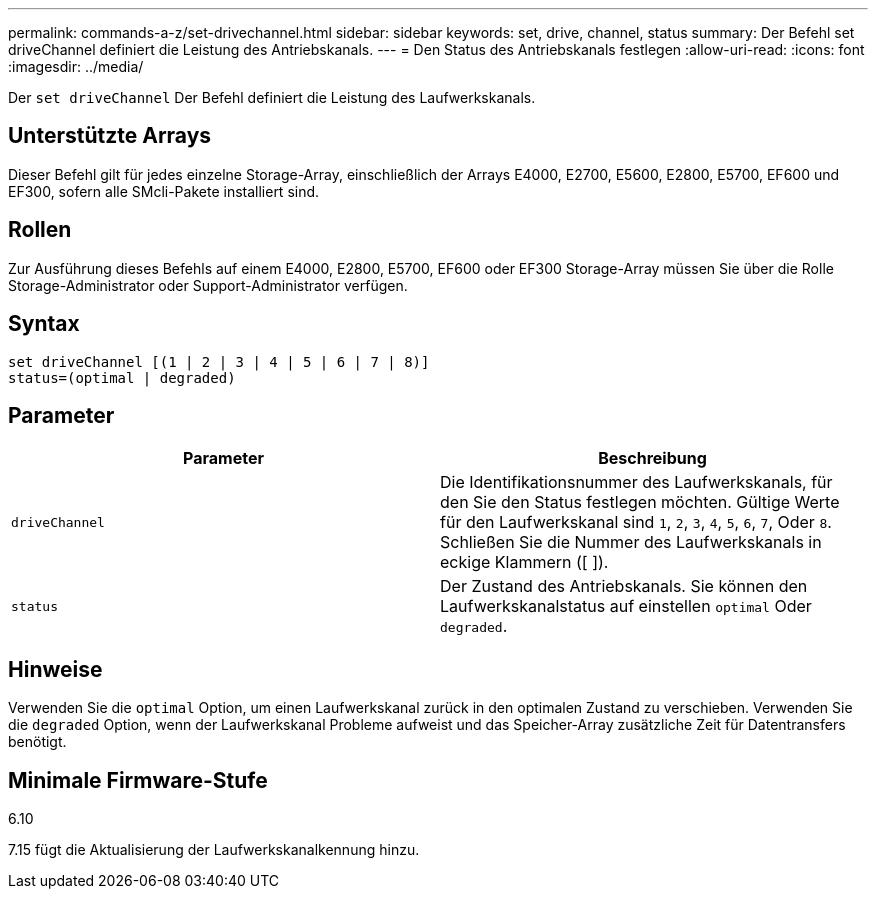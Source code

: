 ---
permalink: commands-a-z/set-drivechannel.html 
sidebar: sidebar 
keywords: set, drive, channel, status 
summary: Der Befehl set driveChannel definiert die Leistung des Antriebskanals. 
---
= Den Status des Antriebskanals festlegen
:allow-uri-read: 
:icons: font
:imagesdir: ../media/


[role="lead"]
Der `set driveChannel` Der Befehl definiert die Leistung des Laufwerkskanals.



== Unterstützte Arrays

Dieser Befehl gilt für jedes einzelne Storage-Array, einschließlich der Arrays E4000, E2700, E5600, E2800, E5700, EF600 und EF300, sofern alle SMcli-Pakete installiert sind.



== Rollen

Zur Ausführung dieses Befehls auf einem E4000, E2800, E5700, EF600 oder EF300 Storage-Array müssen Sie über die Rolle Storage-Administrator oder Support-Administrator verfügen.



== Syntax

[source, cli]
----
set driveChannel [(1 | 2 | 3 | 4 | 5 | 6 | 7 | 8)]
status=(optimal | degraded)
----


== Parameter

[cols="2*"]
|===
| Parameter | Beschreibung 


 a| 
`driveChannel`
 a| 
Die Identifikationsnummer des Laufwerkskanals, für den Sie den Status festlegen möchten. Gültige Werte für den Laufwerkskanal sind `1`, `2`, `3`, `4`, `5`, `6`, `7`, Oder `8`. Schließen Sie die Nummer des Laufwerkskanals in eckige Klammern ([ ]).



 a| 
`status`
 a| 
Der Zustand des Antriebskanals. Sie können den Laufwerkskanalstatus auf einstellen `optimal` Oder `degraded`.

|===


== Hinweise

Verwenden Sie die `optimal` Option, um einen Laufwerkskanal zurück in den optimalen Zustand zu verschieben. Verwenden Sie die `degraded` Option, wenn der Laufwerkskanal Probleme aufweist und das Speicher-Array zusätzliche Zeit für Datentransfers benötigt.



== Minimale Firmware-Stufe

6.10

7.15 fügt die Aktualisierung der Laufwerkskanalkennung hinzu.
